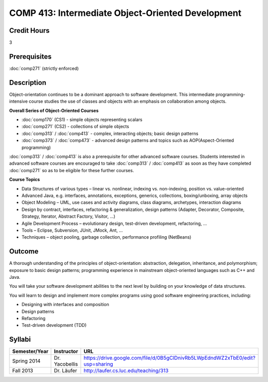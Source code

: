.. index:: intermediate object-oriented development
   object-oriented development

COMP 413: Intermediate Object-Oriented Development
=======================================================

Credit Hours
-----------------------------------

3

Prerequisites
----------------------------

:doc:`comp271` (strictly enforced)

Description
----------------------------

Object-orientation continues to be a dominant approach to software development. This intermediate programming-intensive course studies the use of classes and objects with an emphasis on collaboration among objects.

**Overall Series of Object-Oriented Courses**
  
- :doc:`comp170` (CS1) - simple objects representing scalars
- :doc:`comp271` (CS2) - collections of simple objects
- :doc:`comp313` / :doc:`comp413` - complex, interacting objects; basic design patterns
- :doc:`comp373` / :doc:`comp473` - advanced design patterns and topics such as AOP(Aspect-Oriented programming)

:doc:`comp313` / :doc:`comp413` is also a prerequisite for other advanced software courses. Students interested in advanced software courses are encouraged to take :doc:`comp313` / :doc:`comp413` as soon as they have completed :doc:`comp271` so as to be eligible for these further courses.

**Course Topics**

-  Data Structures of various types – linear vs. nonlinear, indexing vs.
   non-indexing, position vs. value-oriented
-  Advanced Java, e.g. interfaces, annotations, exceptions, generics,
   collections, boxing/unboxing, array objects
-  Object Modeling – UML, use cases and activity diagrams, class
   diagrams, archetypes, interaction diagrams
-  Design by contract, interfaces, refactoring & generalization, design
   patterns (Adapter, Decorator, Composite, Strategy, Iterator, Abstract
   Factory, Visitor, …)
-  Agile Development Process – evolutionary design, test-driven
   development, refactoring, …
-  Tools – Eclipse, Subversion, JUnit, JMock, Ant, …
-  Techniques – object pooling, garbage collection, performance
   profiling (NetBeans)

Outcome
---------

A thorough understanding of the principles of object-orientation: abstraction, delegation, inheritance, and polymorphism; exposure to basic design patterns; programming experience in mainstream object-oriented languages such as C++ and Java.

You will take your software development abilities to the next level by building on your knowledge of data structures.

You will learn to design and implement more complex programs using good software engineering practices, including:

-  Designing with interfaces and composition
-  Design patterns
-  Refactoring
-  Test-driven development (TDD)

Syllabi
-------------

.. csv-table:: 
   	:header: "Semester/Year", "Instructor", "URL"
   	:widths: 15, 25, 50

	"Spring 2014", "Dr. Yacobellis", "https://drive.google.com/file/d/0B5gClDnivRb5LWpEdndWZ2xTbE0/edit?usp=sharing"
	"Fall 2013", "Dr. Läufer", "http://laufer.cs.luc.edu/teaching/313"
